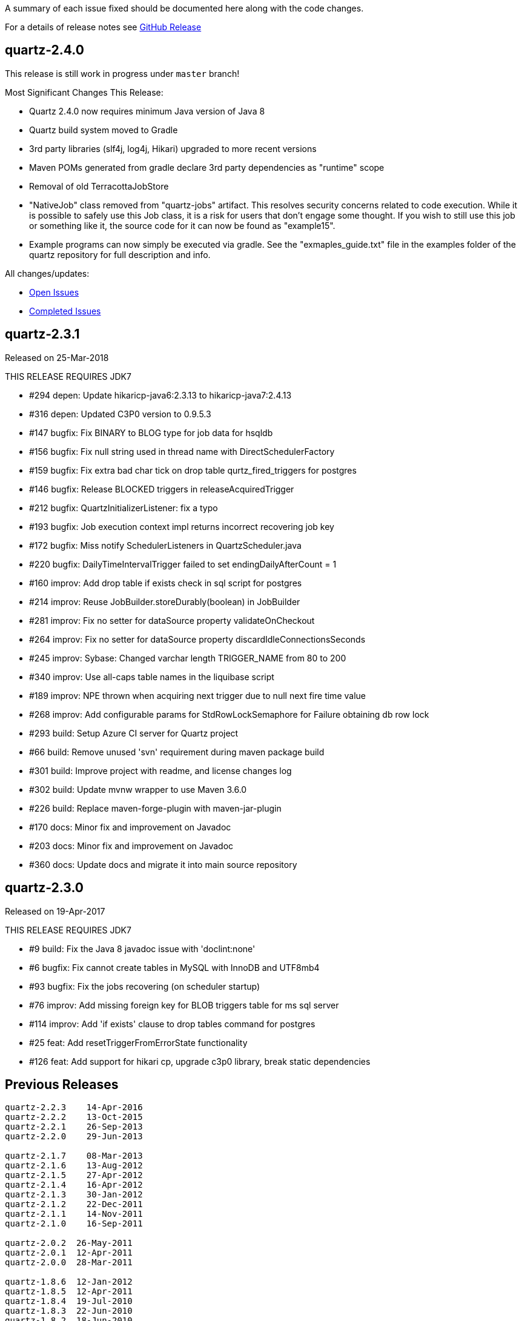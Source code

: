 A summary of each issue fixed should be documented here along with the code changes.

For a details of release notes see https://github.com/quartz-scheduler/quartz/releases[GitHub Release]

== quartz-2.4.0

This release is still work in progress under `master` branch!

Most Significant Changes This Release:

* Quartz 2.4.0 now requires minimum Java version of Java 8
* Quartz build system moved to Gradle
* 3rd party libraries (slf4j, log4j, Hikari) upgraded to more recent versions
* Maven POMs generated from gradle declare 3rd party dependencies as "runtime" scope
* Removal of old TerracottaJobStore
* "NativeJob" class removed from "quartz-jobs" artifact.  This resolves security concerns
  related to code execution.  While it is possible to safely use this Job class, it is
  a risk for users that don't engage some thought.   If you wish to still use this job
  or something like it, the source code for it can now be found as "example15".
* Example programs can now simply be executed via gradle. See the "exmaples_guide.txt"
  file in the examples folder of the quartz repository for full description and info.

All changes/updates:

- https://github.com/quartz-scheduler/quartz/milestone/6[Open Issues]
- https://github.com/quartz-scheduler/quartz/milestone/6?closed=1[Completed Issues]


== quartz-2.3.1

Released on 25-Mar-2018

THIS RELEASE REQUIRES JDK7

* #294 depen: Update hikaricp-java6:2.3.13 to hikaricp-java7:2.4.13
* #316 depen: Updated C3P0 version to 0.9.5.3
* #147 bugfix: Fix BINARY to BLOG type for job data for hsqldb
* #156 bugfix: Fix null string used in thread name with DirectSchedulerFactory
* #159 bugfix: Fix extra bad char tick on drop table qurtz_fired_triggers for postgres
* #146 bugfix: Release BLOCKED triggers in releaseAcquiredTrigger
* #212 bugfix: QuartzInitializerListener: fix a typo
* #193 bugfix: Job execution context impl returns incorrect recovering job key
* #172 bugfix: Miss notify SchedulerListeners in QuartzScheduler.java
* #220 bugfix: DailyTimeIntervalTrigger failed to set endingDailyAfterCount = 1
* #160 improv: Add drop table if exists check in sql script for postgres
* #214 improv: Reuse JobBuilder.storeDurably(boolean) in JobBuilder
* #281 improv: Fix no setter for dataSource property validateOnCheckout
* #264 improv: Fix no setter for dataSource property discardIdleConnectionsSeconds
* #245 improv: Sybase: Changed varchar length TRIGGER_NAME from 80 to 200
* #340 improv: Use all-caps table names in the liquibase script
* #189 improv: NPE thrown when acquiring next trigger due to null next fire time value
* #268 improv: Add configurable params for StdRowLockSemaphore for Failure obtaining db row lock
* #293 build: Setup Azure CI server for Quartz project
* #66  build: Remove unused 'svn' requirement during maven package build
* #301 build: Improve project with readme, and license changes log
* #302 build: Update mvnw wrapper to use Maven 3.6.0
* #226 build: Replace maven-forge-plugin with maven-jar-plugin
* #170 docs: Minor fix and improvement on Javadoc
* #203 docs: Minor fix and improvement on Javadoc
* #360 docs: Update docs and migrate it into main source repository

== quartz-2.3.0

Released on 19-Apr-2017

THIS RELEASE REQUIRES JDK7

* #9   build:  Fix the Java 8 javadoc issue with 'doclint:none'
* #6   bugfix: Fix cannot create tables in MySQL with InnoDB and UTF8mb4
* #93  bugfix: Fix the jobs recovering (on scheduler startup)
* #76  improv: Add missing foreign key for BLOB triggers table for ms sql server
* #114 improv: Add 'if exists' clause to drop tables command for postgres
* #25  feat: Add resetTriggerFromErrorState functionality
* #126 feat: Add support for hikari cp, upgrade c3p0 library, break static dependencies

== Previous Releases

----
quartz-2.2.3 	14-Apr-2016
quartz-2.2.2 	13-Oct-2015
quartz-2.2.1 	26-Sep-2013
quartz-2.2.0 	29-Jun-2013

quartz-2.1.7 	08-Mar-2013
quartz-2.1.6 	13-Aug-2012
quartz-2.1.5 	27-Apr-2012
quartz-2.1.4 	16-Apr-2012
quartz-2.1.3 	30-Jan-2012
quartz-2.1.2 	22-Dec-2011
quartz-2.1.1 	14-Nov-2011
quartz-2.1.0 	16-Sep-2011

quartz-2.0.2  26-May-2011
quartz-2.0.1  12-Apr-2011
quartz-2.0.0  28-Mar-2011

quartz-1.8.6  12-Jan-2012
quartz-1.8.5  12-Apr-2011
quartz-1.8.4  19-Jul-2010
quartz-1.8.3  22-Jun-2010
quartz-1.8.2  18-Jun-2010
quartz-1.8.1 	11-Jun-2010
quartz-1.8.0 	23-Apr-2010

quartz-1.7.3 	24-Feb-2010
quartz-1.7.2 	10-Feb-2010 
----

See https://jira.terracotta.org/jira/browse/QTZ/?selectedTab=com.atlassian.jira.jira-projects-plugin:changelog-panel[older JIRA for older release changelog].

== Change Categories

* `build:` Changes for build, release and project management etc
* `depen:` Changes for third-party dependencies update
* `bugfix:` Changes for bug fix
* `impro:` Changes for code improvement, refactoring and reformat etc
* `feat:` Changes for new feature
* `docs:` Changes for documentation only
* `test:` Changes for tests only
 